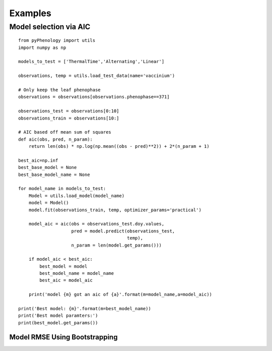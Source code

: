 ########
Examples
########

.. _example_model_selection_aic:

Model selection via AIC
=======================

::

    from pyPhenology import utils
    import numpy as np

    models_to_test = ['ThermalTime','Alternating','Linear']

    observations, temp = utils.load_test_data(name='vaccinium')

    # Only keep the leaf phenophase
    observations = observations[observations.phenophase==371]

    observations_test = observations[0:10]
    observations_train = observations[10:]

    # AIC based off mean sum of squares
    def aic(obs, pred, n_param):
        return len(obs) * np.log(np.mean((obs - pred)**2)) + 2*(n_param + 1)

    best_aic=np.inf
    best_base_model = None
    best_base_model_name = None

    for model_name in models_to_test:
        Model = utils.load_model(model_name)
        model = Model()
        model.fit(observations_train, temp, optimizer_params='practical')
        
        model_aic = aic(obs = observations_test.doy.values,
                        pred = model.predict(observations_test,
                                             temp),
                        n_param = len(model.get_params()))
        
        if model_aic < best_aic:
            best_model = model
            best_model_name = model_name
            best_aic = model_aic
            
        print('model {m} got an aic of {a}'.format(m=model_name,a=model_aic))
        
    print('Best model: {m}'.format(m=best_model_name))
    print('Best model paramters:')
    print(best_model.get_params())


.. _example_bootstrap_rmse:

==============================
Model RMSE Using Bootstrapping
==============================

.. ipython:: python

    from pyPhenology import utils, models
    import numpy as np
    import pandas as pd
    #import matplotlib.pyplot as plt
    
    observations, temp = utils.load_test_data(name='vaccinium')
    
    datasets_to_use = ['vaccinium','aspen']
    phenophases_to_use = ['budburst','flowers']
    
    num_boostraps=5
    
    # Two Thermal Time models with fixed start day of Jan 1, and 
    # with different fixed temperature thresholds.
    # Each getting variation using 50 bootstraps.
    bootstrapped_tt_model_1 = models.BootstrapModel(core_model=models.ThermalTime,
                                                    num_bootstraps=num_boostraps,
                                                    parameters={'t1':1,
                                                                'T':0})
    
    bootstrapped_tt_model_2 = models.BootstrapModel(core_model=models.ThermalTime,
                                                    num_bootstraps=num_boostraps,
                                                    parameters={'t1':1,
                                                                'T':5})
    
    models_to_fit = {'TT Temp 0':bootstrapped_tt_model_1,
                     'TT Temp 5':bootstrapped_tt_model_2}
    
    results = pd.DataFrame()
    
    for dataset in datasets_to_use:
        for phenophase in phenophases_to_use:
            
            observations, temp = utils.load_test_data(name=dataset,
                                                      phenophase=phenophase)
            
            # Setup 20% train test split using pandas methods
            observations_test = observations.sample(frac=0.2,
                                                    random_state=1)
            observations_train = observations[~observations.index.isin(observations_test.index)]
            
            observed_doy = observations_test.doy.values
            
            for model_name, model in models_to_fit.items():
                model.fit(observations_train, temp, optimizer_params='testing')
                
                # Using aggregation='none' in BoostrapModel predict
                # returns results for all bootstrapped models in an
                # (num_bootstraps, n_samples) array. This will calculate
                # the RMSE of each model and var variation around that. 
                predicted_doy = model.predict(observations_test, temp, aggregation='none')
    
                rmse = np.sqrt(np.mean( (predicted_doy - observed_doy)**2, axis=1))
                
                results_this_set = pd.DataFrame()
                results_this_set['rmse'] = rmse
                results_this_set['dataset'] = dataset
                results_this_set['phenophase'] = phenophase
                results_this_set['model'] = model_name
    
                results = results.append(results_this_set, ignore_index=True)
    
    
    bp = results.boxplot(column='rmse', by=['dataset','phenophase','model'])

